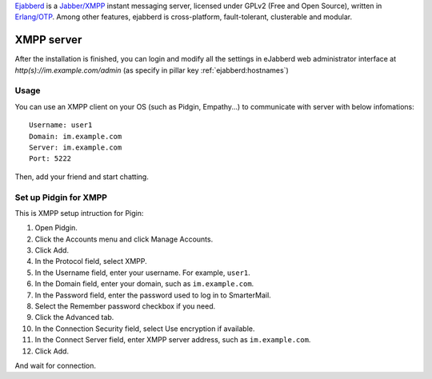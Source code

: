 .. Copyright (c) 2013, Dang Tung Lam
.. All rights reserved.
..
.. Redistribution and use in source and binary forms, with or without
.. modification, are permitted provided that the following conditions are met:
..
..     1. Redistributions of source code must retain the above copyright notice,
..        this list of conditions and the following disclaimer.
..     2. Redistributions in binary form must reproduce the above copyright
..        notice, this list of conditions and the following disclaimer in the
..        documentation and/or other materials provided with the distribution.
..
.. Neither the name of Bruno Clermont nor the names of its contributors may be used
.. to endorse or promote products derived from this software without specific
.. prior written permission.
..
.. THIS SOFTWARE IS PROVIDED BY THE COPYRIGHT HOLDERS AND CONTRIBUTORS "AS IS"
.. AND ANY EXPRESS OR IMPLIED WARRANTIES, INCLUDING, BUT NOT LIMITED TO,
.. THE IMPLIED WARRANTIES OF MERCHANTABILITY AND FITNESS FOR A PARTICULAR
.. PURPOSE ARE DISCLAIMED. IN NO EVENT SHALL THE COPYRIGHT OWNER OR CONTRIBUTORS
.. BE LIABLE FOR ANY DIRECT, INDIRECT, INCIDENTAL, SPECIAL, EXEMPLARY, OR
.. CONSEQUENTIAL DAMAGES (INCLUDING, BUT NOT LIMITED TO, PROCUREMENT OF
.. SUBSTITUTE GOODS OR SERVICES; LOSS OF USE, DATA, OR PROFITS; OR BUSINESS
.. INTERRUPTION) HOWEVER CAUSED AND ON ANY THEORY OF LIABILITY, WHETHER IN
.. CONTRACT, STRICT LIABILITY, OR TORT (INCLUDING NEGLIGENCE OR OTHERWISE)
.. ARISING IN ANY WAY OUT OF THE USE OF THIS SOFTWARE, EVEN IF ADVISED OF THE
.. POSSIBILITY OF SUCH DAMAGE.

`Ejabberd <http://www.ejabberd.im>`_ is a `Jabber/XMPP
<http://en.wikipedia.org/wiki/XMPP>`_ instant messaging server,
licensed under GPLv2 (Free and Open Source), written in `Erlang/OTP
<http://www.erlang.org/>`_. Among other features, ejabberd is
cross-platform, fault-tolerant, clusterable and modular.

XMPP server
===========

After the installation is finished, you can login and modify all the
settings in eJabberd web administrator interface at
`http(s)://im.example.com/admin` (as specify in pillar key
:ref:`ejabberd:hostnames`)

Usage
-----

You can use an XMPP client on your OS (such as Pidgin, Empathy...) to communicate
with server with below infomations::

  Username: user1
  Domain: im.example.com
  Server: im.example.com
  Port: 5222

Then, add your friend and start chatting.

Set up Pidgin for XMPP
----------------------

This is XMPP setup intruction for Pigin:

1. Open Pidgin.
2. Click the Accounts menu and click Manage Accounts.
3. Click Add.
4. In the Protocol field, select XMPP.
5. In the Username field, enter your username. For example, ``user1``.
6. In the Domain field, enter your domain, such as ``im.example.com``.
7. In the Password field, enter the password used to log in to SmarterMail.
8. Select the Remember password checkbox if you need.
9. Click the Advanced tab.
10. In the Connection Security field, select Use encryption if available.
11. In the Connect Server field, enter XMPP server address,
    such as ``im.example.com``.
12. Click Add.

And wait for connection.
